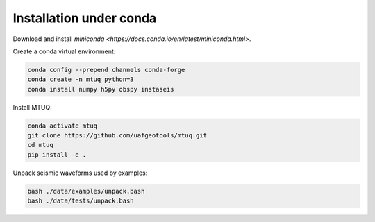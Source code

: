 Installation under conda
========================

Download and install `miniconda <https://docs.conda.io/en/latest/miniconda.html>`.


Create a conda virtual environment:

.. code::

   conda config --prepend channels conda-forge
   conda create -n mtuq python=3
   conda install numpy h5py obspy instaseis


Install MTUQ: 

.. code::

   conda activate mtuq
   git clone https://github.com/uafgeotools/mtuq.git
   cd mtuq
   pip install -e .


Unpack seismic waveforms used by examples:

.. code::

    bash ./data/examples/unpack.bash
    bash ./data/tests/unpack.bash

